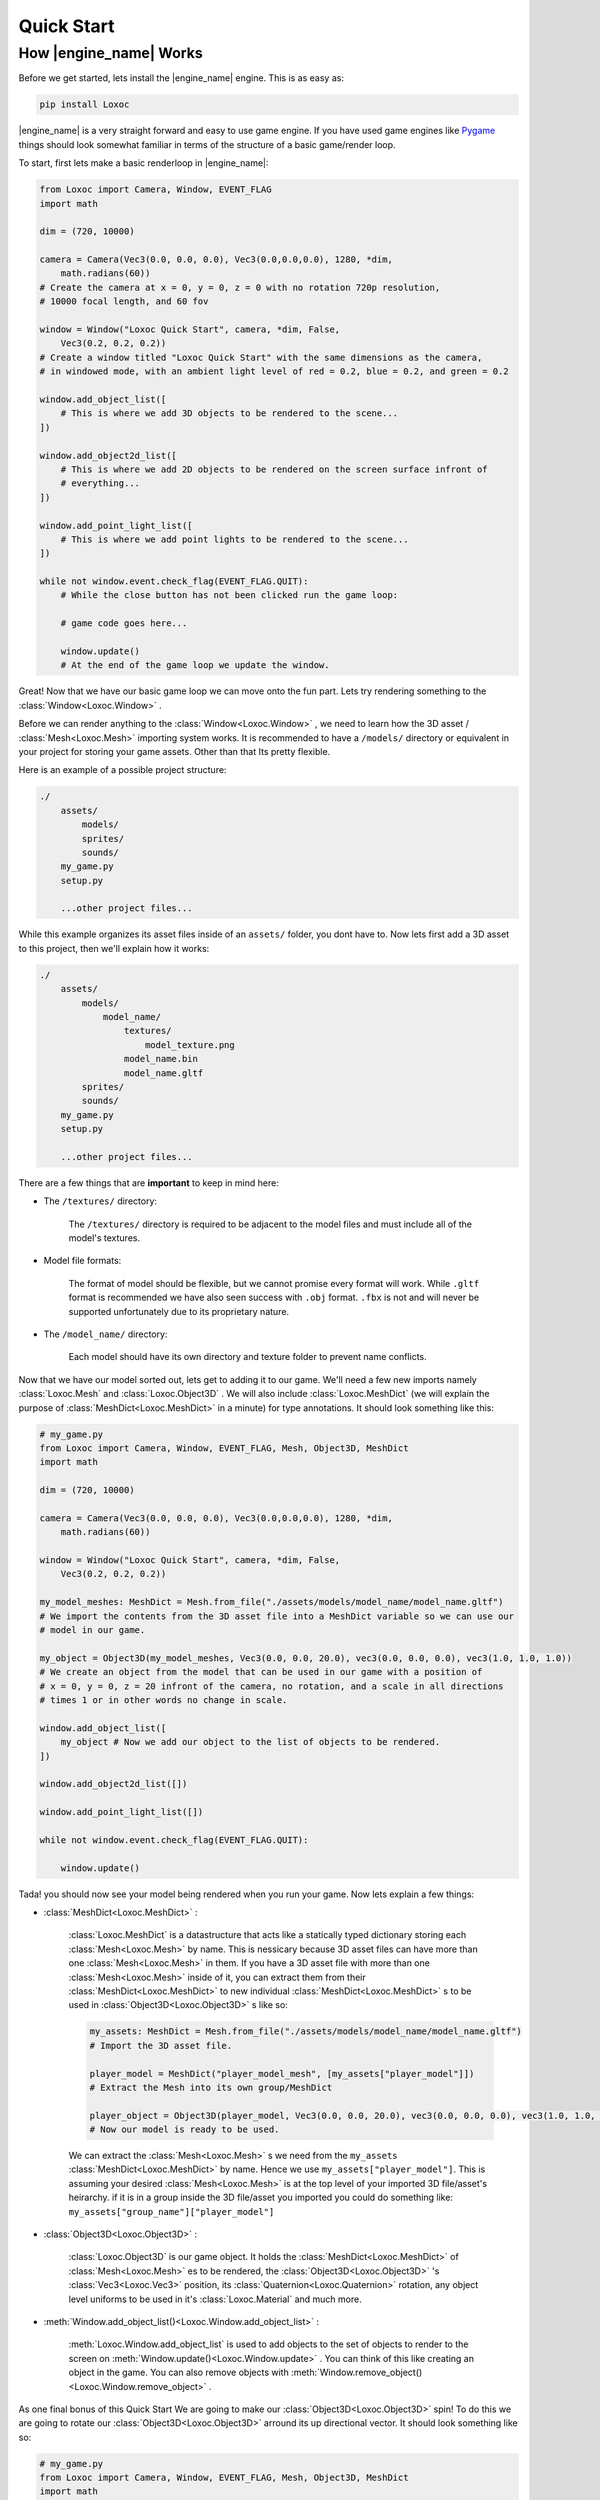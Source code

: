 .. _quick-start-page:

Quick Start
===========


How |engine_name| Works
-----------------------

Before we get started, lets install the |engine_name| engine.  This is as easy as:

.. code-block::

    pip install Loxoc


|engine_name| is a very straight forward and easy to use game engine.
If you have used game engines like `Pygame <https://www.pygame.org>`_ 
things should look somewhat familiar in terms of the structure of a basic game/render loop.

To start, first lets make a basic renderloop in |engine_name|:

.. code-block:: python

    from Loxoc import Camera, Window, EVENT_FLAG
    import math

    dim = (720, 10000)

    camera = Camera(Vec3(0.0, 0.0, 0.0), Vec3(0.0,0.0,0.0), 1280, *dim,
        math.radians(60))
    # Create the camera at x = 0, y = 0, z = 0 with no rotation 720p resolution,
    # 10000 focal length, and 60 fov

    window = Window("Loxoc Quick Start", camera, *dim, False,
        Vec3(0.2, 0.2, 0.2))
    # Create a window titled "Loxoc Quick Start" with the same dimensions as the camera,
    # in windowed mode, with an ambient light level of red = 0.2, blue = 0.2, and green = 0.2
    
    window.add_object_list([
        # This is where we add 3D objects to be rendered to the scene...
    ])

    window.add_object2d_list([
        # This is where we add 2D objects to be rendered on the screen surface infront of
        # everything...
    ])

    window.add_point_light_list([
        # This is where we add point lights to be rendered to the scene...
    ])

    while not window.event.check_flag(EVENT_FLAG.QUIT):
        # While the close button has not been clicked run the game loop:

        # game code goes here...

        window.update()
        # At the end of the game loop we update the window.

Great!  Now that we have our basic game loop we can move onto the fun part.  
Lets try rendering something to the :class:`Window<Loxoc.Window>` .

Before we can render anything to the :class:`Window<Loxoc.Window>` , 
we need to learn how the 3D asset / :class:`Mesh<Loxoc.Mesh>` importing system works.  It is recommended to 
have a ``/models/`` directory or equivalent in your project for storing your game assets.  
Other than that Its pretty flexible.

Here is an example of a possible project structure:

.. code-block::
    
    ./
        assets/
            models/
            sprites/
            sounds/
        my_game.py
        setup.py

        ...other project files...
    
While this example organizes its asset files inside of an ``assets/`` folder, you dont have to.  
Now lets first add a 3D asset to this project, then we'll explain how it works:

.. code-block::

    ./
        assets/
            models/
                model_name/
                    textures/
                        model_texture.png
                    model_name.bin
                    model_name.gltf
            sprites/
            sounds/
        my_game.py
        setup.py

        ...other project files...

There are a few things that are **important** to keep in mind here:

* The ``/textures/`` directory:

    The ``/textures/`` directory is required to be adjacent to the model files 
    and must include all of the model's textures.

* Model file formats:

    The format of model should be flexible, but we cannot promise every format will work.  
    While ``.gltf`` format is recommended we have also seen success with ``.obj`` format.  
    ``.fbx`` is not and will never be supported unfortunately due to its proprietary nature.

* The ``/model_name/`` directory:

    Each model should have its own directory and texture folder to prevent name conflicts.

Now that we have our model sorted out, lets get to adding it to our game.  We'll need a few
new imports namely :class:`Loxoc.Mesh` and :class:`Loxoc.Object3D` .  We will also include :class:`Loxoc.MeshDict`
(we will explain the purpose of :class:`MeshDict<Loxoc.MeshDict>` in a minute) for type annotations.  It should look something like this:

.. code-block:: python

    # my_game.py
    from Loxoc import Camera, Window, EVENT_FLAG, Mesh, Object3D, MeshDict
    import math

    dim = (720, 10000)

    camera = Camera(Vec3(0.0, 0.0, 0.0), Vec3(0.0,0.0,0.0), 1280, *dim,
        math.radians(60))
    
    window = Window("Loxoc Quick Start", camera, *dim, False,
        Vec3(0.2, 0.2, 0.2))
    
    my_model_meshes: MeshDict = Mesh.from_file("./assets/models/model_name/model_name.gltf")
    # We import the contents from the 3D asset file into a MeshDict variable so we can use our
    # model in our game.

    my_object = Object3D(my_model_meshes, Vec3(0.0, 0.0, 20.0), vec3(0.0, 0.0, 0.0), vec3(1.0, 1.0, 1.0))
    # We create an object from the model that can be used in our game with a position of
    # x = 0, y = 0, z = 20 infront of the camera, no rotation, and a scale in all directions
    # times 1 or in other words no change in scale.
    
    window.add_object_list([
        my_object # Now we add our object to the list of objects to be rendered.
    ])

    window.add_object2d_list([])

    window.add_point_light_list([])

    while not window.event.check_flag(EVENT_FLAG.QUIT):

        window.update()

Tada! you should now see your model being rendered when you run your game.  
Now lets explain a few things:

* :class:`MeshDict<Loxoc.MeshDict>` :

    :class:`Loxoc.MeshDict` is a datastructure that acts like a statically typed dictionary storing each :class:`Mesh<Loxoc.Mesh>` by name.
    This is nessicary because 3D asset files can have more than one :class:`Mesh<Loxoc.Mesh>` in them.  If you have a 3D
    asset file with more than one :class:`Mesh<Loxoc.Mesh>` inside of it, you can extract them from their :class:`MeshDict<Loxoc.MeshDict>`
    to new individual :class:`MeshDict<Loxoc.MeshDict>` s to be used in :class:`Object3D<Loxoc.Object3D>` s like so:

    .. code-block:: python

        my_assets: MeshDict = Mesh.from_file("./assets/models/model_name/model_name.gltf")
        # Import the 3D asset file.
        
        player_model = MeshDict("player_model_mesh", [my_assets["player_model"]])
        # Extract the Mesh into its own group/MeshDict

        player_object = Object3D(player_model, Vec3(0.0, 0.0, 20.0), vec3(0.0, 0.0, 0.0), vec3(1.0, 1.0, 1.0))
        # Now our model is ready to be used.

    We can extract the :class:`Mesh<Loxoc.Mesh>` s we need from the ``my_assets``  :class:`MeshDict<Loxoc.MeshDict>` by name.
    Hence we use ``my_assets["player_model"]``.  This is assuming your desired :class:`Mesh<Loxoc.Mesh>`
    is at the top level of your imported 3D file/asset's heirarchy.  if it is in a group inside
    the 3D file/asset you imported you could do something like:
    ``my_assets["group_name"]["player_model"]``

* :class:`Object3D<Loxoc.Object3D>` :

    :class:`Loxoc.Object3D` is our game object.  It holds the :class:`MeshDict<Loxoc.MeshDict>` of :class:`Mesh<Loxoc.Mesh>` es to be rendered, 
    the :class:`Object3D<Loxoc.Object3D>` 's :class:`Vec3<Loxoc.Vec3>` position, its :class:`Quaternion<Loxoc.Quaternion>` rotation, any object
    level uniforms to be used in it's :class:`Loxoc.Material` and much more.

* :meth:`Window.add_object_list()<Loxoc.Window.add_object_list>` :

    :meth:`Loxoc.Window.add_object_list` is used to add objects to the set of objects to render to the screen on :meth:`Window.update()<Loxoc.Window.update>` .
    You can think of this like creating an object in the game.  You can also remove objects with :meth:`Window.remove_object()<Loxoc.Window.remove_object>` .
    
As one final bonus of this Quick Start We are going to make our :class:`Object3D<Loxoc.Object3D>` spin!
To do this we are going to rotate our :class:`Object3D<Loxoc.Object3D>` arround its up directional vector. 
It should look something like so:

.. code-block:: python

    # my_game.py
    from Loxoc import Camera, Window, EVENT_FLAG, Mesh, Object3D, MeshDict
    import math

    dim = (720, 10000)

    camera = Camera(Vec3(0.0, 0.0, 0.0), Vec3(0.0,0.0,0.0), 1280, *dim,
        math.radians(60))
    
    window = Window("Loxoc Quick Start", camera, *dim, False,
        Vec3(0.2, 0.2, 0.2))
    
    my_model_meshes: MeshDict = Mesh.from_file("./assets/models/model_name/model_name.gltf")

    my_object = Object3D(my_model_meshes, Vec3(0.0, 0.0, 20.0), vec3(0.0, 0.0, 0.0), vec3(1.0, 1.0, 1.0))
    
    window.add_object_list([
        my_object
    ])

    window.add_object2d_list([])

    window.add_point_light_list([])

    while not window.event.check_flag(EVENT_FLAG.QUIT):

        my_object.rotation.rotate(my_object.rotation.up, 10.0 * window.dt)

        window.update()

And thats all there is to it!  You should now have a spinning 3D model rendering on your game window.  
Check out the :mod:`Loxoc API Reference<Loxoc>` for more info.